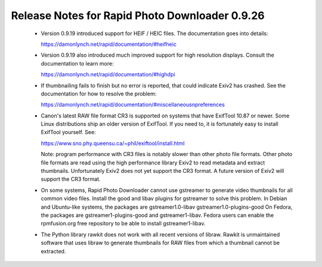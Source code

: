 Release Notes for Rapid Photo Downloader 0.9.26
===============================================

 - Version 0.9.19 introduced support for HEIF / HEIC files. The documentation
   goes into details:

   https://damonlynch.net/rapid/documentation/#heifheic

 - Version 0.9.19 also introduced much improved support for high resolution
   displays. Consult the documentation to learn more:

   https://damonlynch.net/rapid/documentation/#highdpi

 - If thumbnailing fails to finish but no error is reported, that could indicate
   Exiv2 has crashed. See the documentation for how to resolve the problem:

   https://damonlynch.net/rapid/documentation/#miscellaneousnpreferences

 - Canon's latest RAW file format CR3 is supported on systems that have
   ExifTool 10.87 or newer. Some Linux distributions ship an older version
   of ExifTool. If you need to, it is fortunately easy to install ExifTool
   yourself. See:

   https://www.sno.phy.queensu.ca/~phil/exiftool/install.html

   Note: program performance with CR3 files is notably slower than other photo
   file formats. Other photo file formats are read using the high performance
   library Exiv2 to read metadata and extract thumbnails. Unfortunately Exiv2
   does not yet support the CR3 format. A future version of Exiv2 will support
   the CR3 format.

 - On some systems, Rapid Photo Downloader cannot use gstreamer to generate
   video thumbnails for all common video files. Install the good and libav
   plugins for gstreamer to solve this problem. In Debian and Ubuntu-like
   systems, the packages are gstreamer1.0-libav gstreamer1.0-plugins-good
   On Fedora, the packages are gstreamer1-plugins-good and gstreamer1-libav.
   Fedora users can enable the rpmfusion.org free repository to be able to
   install gstreamer1-libav.

 - The Python library rawkit does not work with all recent versions of libraw.
   Rawkit is unmaintained software that uses libraw to generate thumbnails
   for RAW files from which a thumbnail cannot be extracted.


